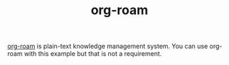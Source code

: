 #+TITLE: org-roam

[[https://github.com/org-roam/org-roam][org-roam]] is plain-text knowledge management system. You can use org-roam with this example but that is not a requirement.
